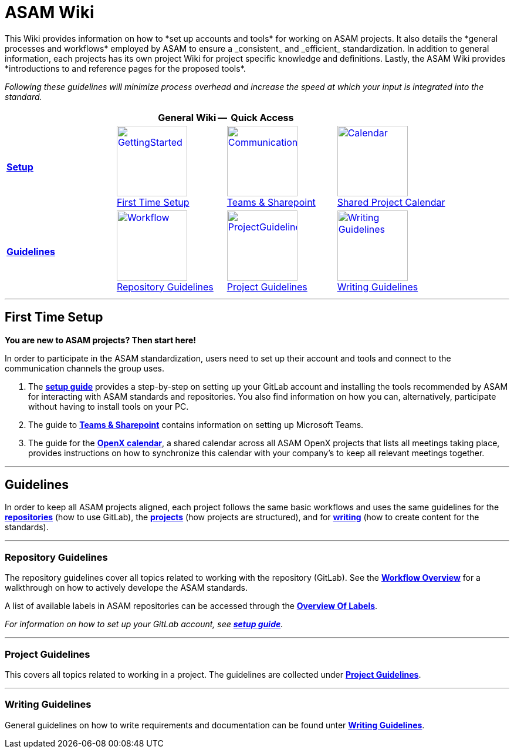 = ASAM Wiki
This Wiki provides information on how to *set up accounts and tools* for working on ASAM projects. It also details the *general processes and workflows* employed by ASAM to ensure a _consistent_ and _efficient_ standardization. In addition to general information, each projects has its own project Wiki for project specific knowledge and definitions. Lastly, the ASAM Wiki provides *introductions to and reference pages for the proposed tools*.

_Following these guidelines will minimize process overhead and increase the speed at which your input is integrated into the standard._


[cols=">1,^1,^1,^1"]
[grid="none",frame="none"]
[]
|===

4+^h|General Wiki --  Quick Access

|<<First Time Setup,**Setup**>>
|image:docs/images/GettingStarted.jpg[width=120,title="First Time Setup",link="docs/general_guidelines/Setup-Guide.asciidoc"] + 
link:docs/general_guidelines/Setup-Guide.asciidoc[First Time Setup]
|image:docs/images/Communication.png[Title=Teams & Sharepoint", width=120, link="docs/general_guidelines/Microsoft-Teams-and-Sharepoint.adoc"] +
link:docs/general_guidelines/Microsoft-Teams-and-Sharepoint.adoc[Teams & Sharepoint]
|image:docs/images/Calendar.png[title="OpenX Calendar",width=120,link="docs/general_guidelines/Shared-OpenX-Calendar.adoc"] +
link:docs/general_guidelines/Shared-OpenX-Calendar.adoc[Shared Project Calendar]

|<<Guidelines,**Guidelines**>>
|image:docs/images/Workflow.png[title="Workflow Overview", width=120, link=docs/general_guidelines/Workflow.asciidoc] +
link:docs/general_guidelines/Workflow.asciidoc[Repository Guidelines]
|image:docs/images/ProjectGuidelines.png[title="Project Guidelines", width=120, link=docs/general_guidelines/ProjectGuidelines.adoc] +
link:docs/general_guidelines/ProjectGuidelines.adoc[Project Guidelines]
|image:docs/images/WritingGuideliens.png[alt="Writing Guidelines", width="120", link=docs/general_guidelines/WritingGuidelines.adoc] +
link:docs/general_guidelines/WritingGuidelines.adoc[Writing Guidelines]

|===

---

== First Time Setup

***You are new to ASAM projects? Then start here!*** 

In order to participate in the ASAM standardization, users need to set up their account and tools and connect to the communication channels the group uses.

1. The **link:docs/general_guidelines/Setup-Guide.asciidoc[setup guide]** provides a step-by-step on setting up your GitLab account and installing the tools recommended by ASAM for interacting with ASAM standards and repositories. You also find information on how you can, alternatively, participate without having to install tools on your PC.

2. The guide to **link:docs/general_guidelines/Microsoft-Teams-and-Sharepoint.adoc[Teams & Sharepoint]** contains information on setting up Microsoft Teams.

3. The guide for the **link:docs/general_guidelines/Shared-OpenX-Calendar.adoc[OpenX calendar]**, a shared calendar across all ASAM OpenX projects that lists all meetings taking place, provides instructions on how to synchronize this calendar with your company's to keep all relevant meetings together.

---

== Guidelines

In order to keep all ASAM projects aligned, each project follows the same basic workflows and uses the same guidelines for the **<<repository-guidelines,repositories>>** (how to use GitLab), the **<<project-guidelines,projects>>** (how projects are structured), and for **<<writing-guidelines,writing>>** (how to create content for the standards).

---
=== Repository Guidelines
The repository guidelines cover all topics related to working with the repository (GitLab). See the **link:docs/general_guidelines/Workflow.asciidoc[Workflow Overview]** for a walkthrough on how to actively develope the ASAM standards.

A list of available labels in ASAM repositories can be accessed through the **link:docs/git/ASAM-Issue-and-MR-Labels.md[Overview Of Labels]**.

_For information on how to set up your GitLab account, see **link:docs/general_guidelines/Setup-Guide.asciidoc[setup guide]**._


---

=== Project Guidelines
This covers all topics related to working in a project. 
The guidelines are collected under **link:docs/general_guidelines/ProjectGuidelines.adoc[Project Guidelines]**.
  
---

=== Writing Guidelines
General guidelines on how to write requirements and documentation can be found unter **link:docs/general_guidelines/WritingGuidelines.adoc[Writing Guidelines]**.
